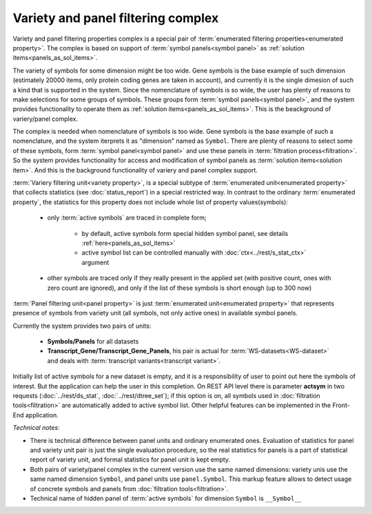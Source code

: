 Variety and panel filtering complex
===================================

Variety and panel filtering properties complex is a special pair of :term:`enumerated filtering properties<enumerated property>`. The complex is based on support of :term:`symbol panels<symbol panel>` as :ref:`solution items<panels_as_sol_items>`.

The variety of symbols for some dimension might be too wide. Gene symbols is the base example of such dimension (estimately 20000 items, only protein coding genes are taken in account), and currently it is the single dimesion of such a kind that is supported in the system. Since the nomenclature of symbols is so wide, the user has plenty of reasons to make selections for some groups of symbols. These groups form :term:`symbol panels<symbol panel>`, and the system provides functionality to operate them as :ref:`solution items<panels_as_sol_items>`. This is the beackground of variery/panel complex.

The complex is needed when nomenclature of symbols is too wide. Gene symbols is the base example of such a nomenclature, and the system iterprets it as "dimension" named as ``Symbol``. There are plenty of reasons to select some of these symbols, form :term:`symbol panel<symbol panel>` and use these panels in :term:`filtration process<filtration>`. So the system provides functionality for access and modification of symbol panels as :term:`solution items<solution item>`. And this is the background functionality of variery and panel complex support.   

.. index:: 
    variety filtering property

:term:`Variery filtering unit<variety property>`, is a special subtype of :term:`enumerated unit<enumerated property>` that collects statistics (see :doc:`status_report`) in a special restricted way. In contrast to the ordinary :term:`enumerated property`, the statistics for this property does not include whole list of property values(symbols):
    
    - only :term:`active symbols` are traced in complete form; 
    
        - by default, active symbols form special hidden symbol panel, see details :ref:`here<panels_as_sol_items>`
        
        - active symbol list can be controlled manually with :doc:`ctx<../rest/s_stat_ctx>` argument
        
    - other symbols are traced only if they really present in the applied set (with positive count, ones with zero count are ignored), and only if the list of these symbols is short enough (up to 300 now) 
    
.. index::
    panel filtering property

:term:`Panel filtering unit<panel property>` is just :term:`enumerated unit<enumerated property>` that represents presence of symbols from variety unit (all symbols, not only active ones) in available symbol panels. 

Currently the system provides two pairs of units:
    
    - **Symbols/Panels** for all datasets
    
    - **Transcript_Gene/Transcript_Gene_Panels**, his pair is actual for :term:`WS-datasets<WS-dataset>` and deals with :term:`transcript variants<transcript variant>`. 

.. _actsym_purpose:
    
Initially list of active symbols for a new dataset is empty, and it is a responsibility of user to point out here the symbols of interest. But the application can help the user in this completion. On REST API level there is parameter **actsym** in two requests (:doc:`../rest/ds_stat`, :doc:`../rest/dtree_set`); if this option is on, all symbols used in :doc:`filtration tools<filtration>` are automatically added to active symbol list. Other helpful features can be implemented in the Front-End application.
    
*Technical notes*: 

* There is technical difference between panel units and ordinary enumerated ones. Evaluation of statistics for panel and variety unit pair is just the single evaluation procedure, so the real statistics for panels is a part of statistical report of variety unit, and formal statistics for panel unit is kept empty. 

* Both pairs of variety/panel complex in the current version use the same named dimensions: variety unis use the same named dimension ``Symbol``, and panel units use ``panel.Symbol``. This markup feature allows to detect usage of concrete symbols and panels from :doc:`filtration tools<filtration>`. 

* Technical name of hidden panel of :term:`active symbols` for dimension ``Symbol`` is ``__Symbol__`` 
